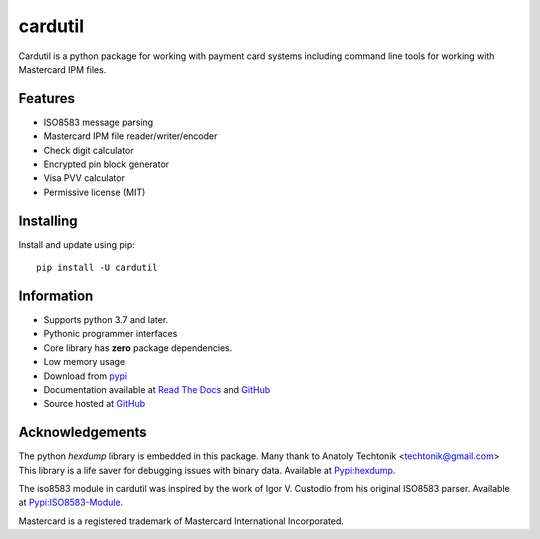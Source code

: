 ========
cardutil
========
Cardutil is a python package for working with payment card systems including
command line tools for working with Mastercard IPM files.

.. image:: https://img.shields.io/pypi/l/cardutil.svg
        :target: https://pypi.org/project/cardutil
        :alt: License

.. image:: https://img.shields.io/pypi/v/cardutil.svg
        :target: https://pypi.org/project/cardutil
        :alt: Version

.. image:: https://img.shields.io/pypi/wheel/cardutil.svg
        :target: https://pypi.org/project/cardutil
        :alt: Wheel

.. image:: https://img.shields.io/pypi/implementation/cardutil.svg
        :target: https://pypi.org/project/cardutil
        :alt: Implementation

.. image:: https://img.shields.io/github/issues/adelosa/cardutil
        :target: https://github.com/adelosa/cardutil/issues
        :alt: Status

.. image:: https://img.shields.io/pypi/dm/cardutil.svg
        :target: https://pypi.org/project/cardutil
        :alt: Downloads per month

.. image:: https://img.shields.io/pypi/pyversions/cardutil.svg
        :target: https://pypi.org/project/cardutil
        :alt: Python versions

.. image:: https://img.shields.io/github/actions/workflow/status/adelosa/cardutil/docs.yml?event=push&label=doc%20build
        :target: https://adelosa.github.io/cardutil
        :alt: doc build

.. image:: https://snyk.io/advisor/python/cardutil/badge.svg
        :target: https://snyk.io/advisor/python/cardutil
        :alt: snyk package health


Features
========
* ISO8583 message parsing
* Mastercard IPM file reader/writer/encoder
* Check digit calculator
* Encrypted pin block generator
* Visa PVV calculator
* Permissive license (MIT)

Installing
==========
Install and update using pip::

    pip install -U cardutil


Information
===========
* Supports python 3.7 and later.
* Pythonic programmer interfaces
* Core library has **zero** package dependencies.
* Low memory usage
* Download from `pypi <https://pypi.org/project/cardutil/>`_
* Documentation available at `Read The Docs <https://cardutil.readthedocs.io/en/latest/>`_ and `GitHub <https://adelosa.github.io/cardutil>`_
* Source hosted at `GitHub <https://github.com/adelosa/cardutil>`_

Acknowledgements
================
The python `hexdump` library is embedded in this package. Many thank to Anatoly Techtonik <techtonik@gmail.com>
This library is a life saver for debugging issues with binary data.
Available at `Pypi:hexdump <https://pypi.org/project/hexdump/>`_.

The iso8583 module in cardutil was inspired by the work of Igor V. Custodio from his
original ISO8583 parser. Available at `Pypi:ISO8583-Module <https://pypi.org/project/ISO8583-Module/>`_.

Mastercard is a registered trademark of Mastercard International Incorporated.

